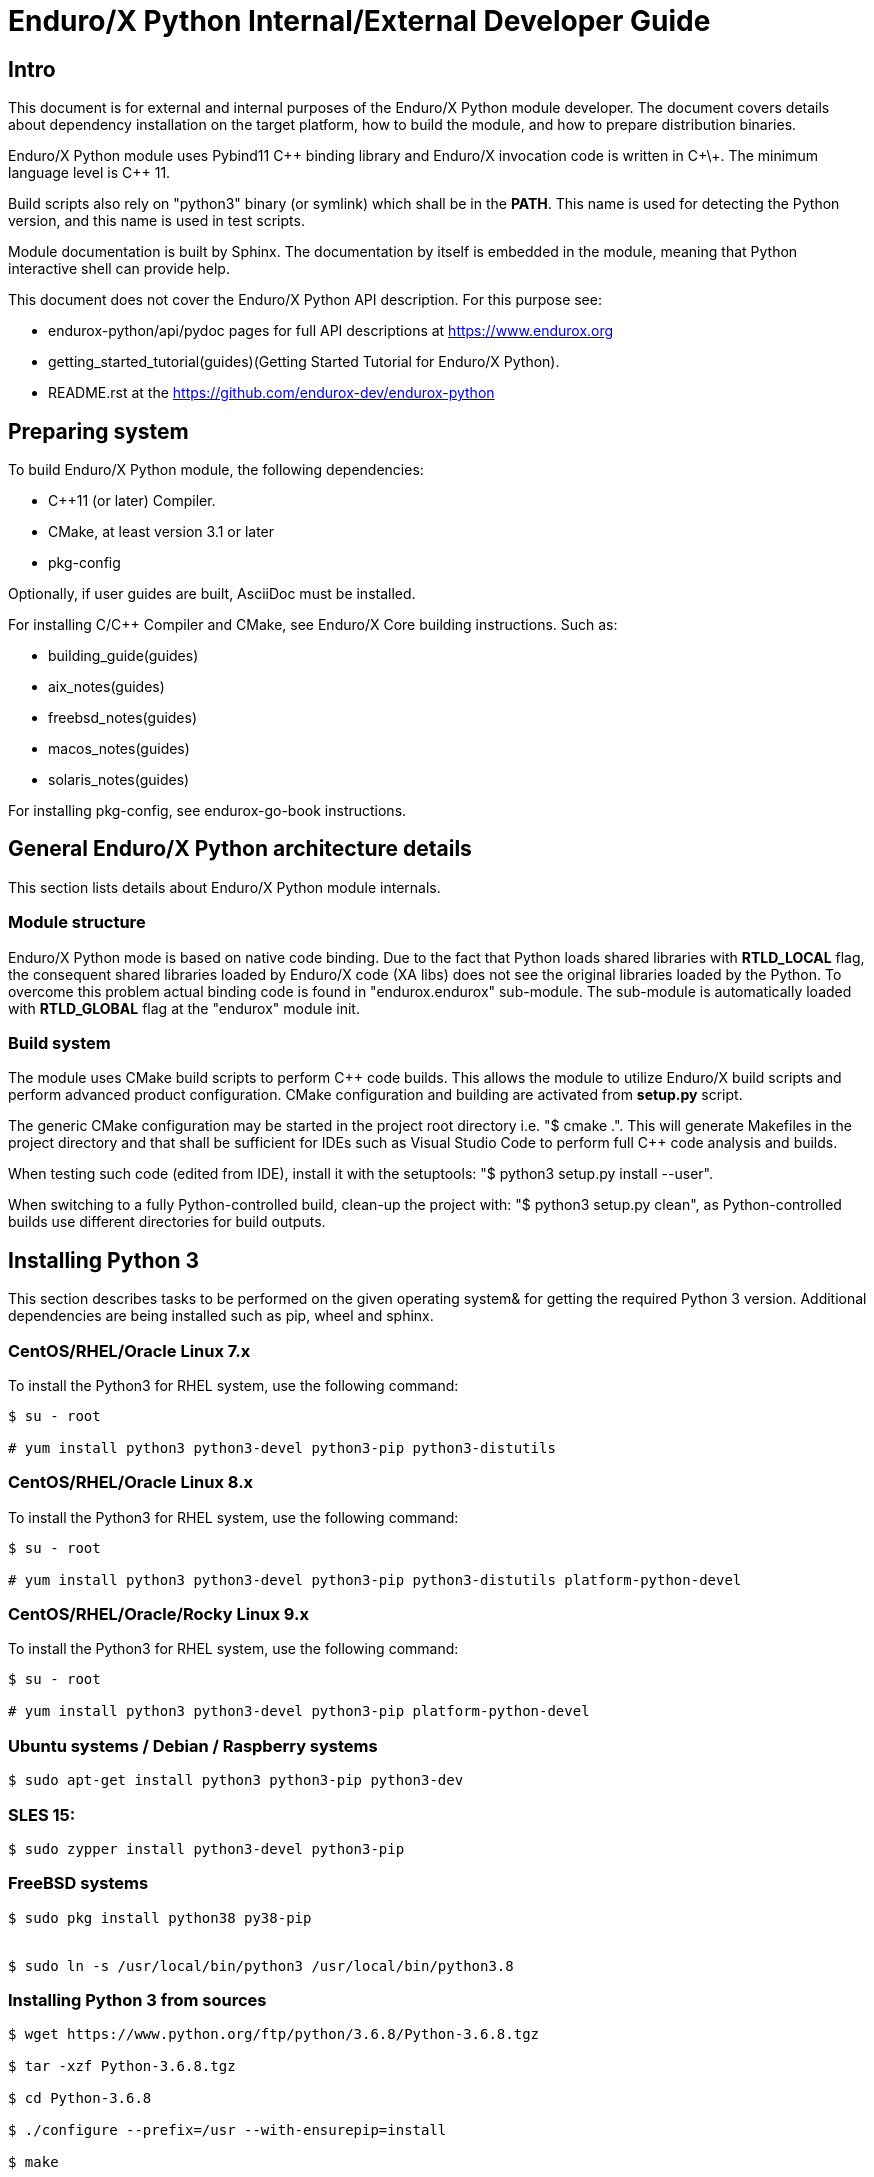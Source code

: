 Enduro/X Python Internal/External Developer Guide
=================================================

== Intro

This document is for external and internal purposes of the 
Enduro/X Python module developer. The document covers details about dependency 
installation on the target platform, how to build the module, and how to prepare
distribution binaries.

Enduro/X Python module uses Pybind11 C\++ binding library and Enduro/X
invocation code is written in C\+\+. The minimum language level is C++ 11.

Build scripts also rely on "python3" binary (or symlink) which shall
be in the *PATH*. This name is used for detecting the Python version,
and this name is used in test scripts.

Module documentation is built by Sphinx. The documentation by itself
is embedded in the module, meaning that Python interactive shell can
provide help.

This document does not cover the Enduro/X Python API description.
For this purpose see:

- endurox-python/api/pydoc pages for full API descriptions at https://www.endurox.org

- getting_started_tutorial(guides)(Getting Started Tutorial for Enduro/X Python).

- README.rst at the https://github.com/endurox-dev/endurox-python

== Preparing system

To build Enduro/X Python module, the following dependencies:

- C++11 (or later) Compiler.

- CMake, at least version 3.1 or later

- pkg-config

Optionally, if user guides are built, AsciiDoc must be installed.

For installing C/C++ Compiler and CMake, see Enduro/X Core building instructions. Such as:

- building_guide(guides)
- aix_notes(guides)
- freebsd_notes(guides)
- macos_notes(guides)
- solaris_notes(guides)

For installing pkg-config, see endurox-go-book instructions.

== General Enduro/X Python architecture details

This section lists details about Enduro/X Python module internals.

=== Module structure

Enduro/X Python mode is based on native code binding. Due to the fact that
Python loads shared libraries with *RTLD_LOCAL* flag, the consequent
shared libraries loaded by Enduro/X code (XA libs) does not see the
original libraries loaded by the Python. To overcome this problem
actual binding code is found in "endurox.endurox" sub-module. The sub-module
is automatically loaded with *RTLD_GLOBAL* flag at the "endurox" module init.

=== Build system

The module uses CMake build scripts to perform C++ code builds. This allows
the module to utilize Enduro/X build scripts and perform advanced product
configuration. CMake configuration and building are activated from *setup.py*
script.

The generic CMake configuration may be started in the project root
directory i.e. "$ cmake .". This will generate Makefiles in the project directory
and that shall be sufficient for IDEs such as Visual Studio Code to
perform full C++ code analysis and builds.

When testing such code (edited from IDE), install it with the setuptools:
"$ python3 setup.py install --user".

When switching to a fully Python-controlled build, clean-up the project with:
"$ python3 setup.py clean", as Python-controlled builds use different
directories for build outputs.

== Installing Python 3

This section describes tasks to be performed on the given operating system&
for getting the required Python 3 version. Additional dependencies are being
installed such as pip, wheel and sphinx.

=== CentOS/RHEL/Oracle Linux 7.x

To install the Python3 for RHEL system, use the following command:

--------------------------------------------------------------------------------

$ su - root

# yum install python3 python3-devel python3-pip python3-distutils

--------------------------------------------------------------------------------

=== CentOS/RHEL/Oracle Linux 8.x

To install the Python3 for RHEL system, use the following command:

--------------------------------------------------------------------------------

$ su - root

# yum install python3 python3-devel python3-pip python3-distutils platform-python-devel

--------------------------------------------------------------------------------

=== CentOS/RHEL/Oracle/Rocky Linux 9.x

To install the Python3 for RHEL system, use the following command:

--------------------------------------------------------------------------------

$ su - root

# yum install python3 python3-devel python3-pip platform-python-devel

--------------------------------------------------------------------------------

=== Ubuntu systems / Debian / Raspberry systems

--------------------------------------------------------------------------------

$ sudo apt-get install python3 python3-pip python3-dev

--------------------------------------------------------------------------------

=== SLES 15:

--------------------------------------------------------------------------------

$ sudo zypper install python3-devel python3-pip

--------------------------------------------------------------------------------

=== FreeBSD systems

--------------------------------------------------------------------------------

$ sudo pkg install python38 py38-pip


$ sudo ln -s /usr/local/bin/python3 /usr/local/bin/python3.8

--------------------------------------------------------------------------------

=== Installing Python 3 from sources

--------------------------------------------------------------------------------

$ wget https://www.python.org/ftp/python/3.6.8/Python-3.6.8.tgz

$ tar -xzf Python-3.6.8.tgz

$ cd Python-3.6.8

$ ./configure --prefix=/usr --with-ensurepip=install

$ make

$ sudo make install

$ sudo ln -s /usr/bin/python3.6 /usr/bin/python3

--------------------------------------------------------------------------------

=== MacOS

As of MacOS Monterey, OS ships with the Python3 pre-installed.

==== Building endurox-python on MacOS

To build Enduro/X Python module on the MacOS Monterey or later version, follow
environment variables must be set, before running the build:

--------------------------------------------------------------------------------

export SDKROOT="`xcrun --show-sdk-path`"
export CMAKE_MODULE_PATH=/usr/local/share/endurox/cmake
export CFLAGS="-I/usr/local/include"
export CXXFLAGS="-I/usr/local/include"
export LDFLAGS="-L /usr/local/lib"
export PKG_CONFIG_PATH=/usr/local/lib/pkgconfig
export PATH=$PATH:/usr/local/bin

--------------------------------------------------------------------------------

*CFLAGS* flags above are mainly used by *viewc(5)* tool which generates VIEW buffer
headers for integration testing.

=== Oracle Solaris

Python 3.6+ is not available from CSW, the only option is to build Python 3.6 from
the sources. CPython can be built on Solaris OS by the:

- Oracle Solaris Studio compiler 

- Or GCC compiler.

To perform the build, please see the previous section.

However when building Enduro/X Python module, only GCC compiler is suitable,
as Solaris Studio does not support *cxx_user_literals* syntax.

Before building Python on Solaris, the following environment must be prepared:

--------------------------------------------------------------------------------

$ export CFLAGS="-m64 -D_XOPEN_SOURCE_EXTENDED -I /usr/include/ncurses"

$ export LDFLAGS="-m64"

...

--------------------------------------------------------------------------------

==== Building endurox-python on Solaris

- g++ compiler shall be installed:

--------------------------------------------------------------------------------
$ su - root
# /opt/csw/bin/pkgutil -y -i gcc5g++
# /opt/csw/bin/pkgutil -y -i pkgconfig
--------------------------------------------------------------------------------

The following environment variables must be set prior to running *setuptools* or *pip3*:

--------------------------------------------------------------------------------
$ export CXX=g++
$ export CC=gcc
$ export LDFLAGS="-m64 -L/usr/lib64"
$ export CFLAGS="-m64"
$ export CXXFLAGS="-m64"
$ export PKG_CONFIG_PATH=/usr/lib64/pkgconfig
$ export LD_LIBRARY_PATH=/usr/lib64
--------------------------------------------------------------------------------

Additionally, when performing the tests, must ensure that platform dependent
library path from (e.g.) */usr/lib/64* comes first in *LD_LIBRARY_PATH* and 
only then */opt/csw/lib/64* (if used). For example

--------------------------------------------------------------------------------

$ export LD_LIBRARY_PATH=/usr/lib64:/usr/lib/64:/opt/csw/lib/64

--------------------------------------------------------------------------------

otherwise expect that endurox-python module exceptions will not work and
will generate such errors as:

--------------------------------------------------------------------------------
...
terminate called after throwing an instance of 'atmi_exception'
--------------------------------------------------------------------------------

=== IBM AIX

IBM AIX v7.3 ships with Python3 which is built with xlC compiler suite. 
For AIX v7.2, Linux toolbox version of Python3 is available. 
In the case of Linux toolbox, Python3 3 is built with GCC.

As Enduro/X Python uses C\++ Exceptions, the stdc++ library must match with the
compiler which is used for building Python3, otherwise exceptions will not work
and core dumps will be generated.

So it is recommended that the compiler is matched with the Python compiler.

- In the case of AIX 7.3, build Enduro/X Python with xlC
- In the case of AIX 7.2 toolbox version, build Enduro/X Python with GCC

To install the Linux toolbox version of Python3 on AIX use the following commands:


--------------------------------------------------------------------------------

$ su - root

# yum install python3 python3-devel

--------------------------------------------------------------------------------

==== Building endurox-python on IBM AIX (xlC)

To build Python module, C\+\+11 standard is required to be supported by the compiler.
If using IBM xlC compiler suite, then "xlclang\+\+" shall be used as a C++ compiler.

For installing xlC compiler, please follow the instructions from the compiler
vendor.

As AIX shared libraries require that all dependencies for external symbols are
met, the CMake version shall be at least 3.12

--------------------------------------------------------------------------------

export OBJECT_MODE=64
export CC=xlc
export CXX=xlclang++
export PKG_CONFIG_PATH=$PKG_CONFIG_PATH:/usr/lib/pkgconfig

--------------------------------------------------------------------------------

==== Building endurox-python on IBM AIX (GCC)

--------------------------------------------------------------------------------

export CC=gcc
export CXX=g++
export CFLAGS=-maix64
export CXXFLAGS=-maix64
export PKG_CONFIG_PATH=$PKG_CONFIG_PATH:/usr/lib/pkgconfig

--------------------------------------------------------------------------------

After this configuration standard package build/install will work.

=== Installing Python 3 libraries

Once Python is installed on the target operating system, install the *sphinx* and
*wheel* packages. Installation would be done with *pip*
package manager. Usually, the name of the command is *pip* or *pip3*, depending
on the operating system. 

--------------------------------------------------------------------------------

$ sudo pip3 install sphinx wheel

--------------------------------------------------------------------------------

In case if pip3 loader is not found, try with:

--------------------------------------------------------------------------------
$ python3 -m pip ...
--------------------------------------------------------------------------------

== Building the module

This section describes the Enduro/X Python build/install procedures,
as well as how to perform the testing.

=== Getting the source

--------------------------------------------------------------------------------

$ git clone --recursive https://github.com/endurox-dev/endurox-python

--------------------------------------------------------------------------------

Another option is to download the official sources release at https://www.mavimax.com/downloads

--------------------------------------------------------------------------------

$ tar -xzf endurox-8.0.1.tar.gz

$ cd endurox-8.0.1

--------------------------------------------------------------------------------

In the document, it assumed that sources are located in *endurox-python* directory.

=== Building and installing module with setuptools

--------------------------------------------------------------------------------

$ cd endurox-python

$ python3 ./setup.py build

$ python3 ./setup.py install --user

--------------------------------------------------------------------------------

=== Building and installing module with pip3

--------------------------------------------------------------------------------

$ cd endurox-python

$ pip3 install .  --user

--------------------------------------------------------------------------------

In case Enduro/X Core is not installed system-wide, a custom Enduro/X Core
installation path may be specified in the following environment variables
(before running the pip or setup.py installation instructions).

This example specified a custom installation path to */usr/local*:

--------------------------------------------------------------------------------

$ export CMAKE_MODULE_PATH=/usr/local/share/endurox/cmake
$ export CXXFLAGS=-I/usr/local/include
$ export LDFLAGS=-L/usr/local/lib
$ export PKG_CONFIG_PATH=/usr/local/lib/pkgconfig
$ export PATH=$PATH:/usr/local/bin

-- if previously did attempted the build, clean must be invoked to remove
-- cmake caches:

$ ./setup.py clean

--------------------------------------------------------------------------------

=== Cleaning project (for re-building)

--------------------------------------------------------------------------------

$ cd endurox-python

$ python3 ./setup.py clean

--------------------------------------------------------------------------------

=== Building documentation

Documentation shall be built after the packages are installed for the user or system
wide.

--------------------------------------------------------------------------------

$ cd endurox-python/doc

$ make html

--------------------------------------------------------------------------------

HTML pages are unloaded in "_build/html" directory. Optionally user guides
and mapages can be built (in case asciidoc is installed).

--------------------------------------------------------------------------------

$ cd endurox-python/doc/guides

$ make

$ cd ../manpage

$ make

--------------------------------------------------------------------------------

=== Preparing packages

Binary distribution in WHL format can be prepared by:

--------------------------------------------------------------------------------

$  python3 ./setup.py bdist_wheel

--------------------------------------------------------------------------------

Source distribution 

--------------------------------------------------------------------------------

$  python3 ./setup.py sdist

--------------------------------------------------------------------------------

Distribution files are located in *endurox-python/dist* directory.

=== Testing

Enduro/X Python module contains unit/integration tests. Tests are executed
by the following command:

--------------------------------------------------------------------------------

$ cd endurox-python

$ python3 ./setup.py test

--------------------------------------------------------------------------------

Oracle DB tests are not executed as part of this run, due to fact that Oracle DB
must be configured prior the test.


=== Testing with Oracle DB

If Oracle DB tests are required, system must be configured. Oracle DB must be
installed, and Python package *cx_oracle* shall be installed:

--------------------------------------------------------------------------------

$ pip3 install cx_oracle --user

--------------------------------------------------------------------------------

Database configuration (users, environment variables) are configured as part
of the 
building_guide(guides)(Enduro/X Building Guide, Enduro/X basic Environment configuration for HOME directory).
Once the Oracle environment is configured, a test database table must be created.
that could be done in the following way (assuming that ~/ndrx_home is properly set):

--------------------------------------------------------------------------------

$ source ~/ndrx_home

$ cd endurox-python/tests/test005_oraclexa/runtime/conf

$ ./sqlplus.run

SQL> @tables.sql

Table created.

--------------------------------------------------------------------------------

finally Oracle DB test cases can be run:

--------------------------------------------------------------------------------

$ cd endurox-python/tests/test005_oraclexa

$ ./run.sh

--------------------------------------------------------------------------------

== Troubleshooting

=== Different Python versions used for Python code and C++ code build

In case if after the build/install steps, Enduro/X package does fail with
error: *ModuleNotFoundError: No module named 'endurox.endurox'*, for example:

--------------------------------------------------------------------------------

$ python3

>>> import endurox as e
Traceback (most recent call last):
  File "<stdin>", line 1, in <module>
  File "/Users/user1/Library/Python/3.11/lib/python/site-packages/endurox-8.0.4-py3.11-macosx-13-arm64.egg/endurox/__init__.py", line 13, in <module>
    from .endurox import *
ModuleNotFoundError: No module named 'endurox.endurox'

--------------------------------------------------------------------------------

Verify that C++ shared library is built with the proper Python version. That can
be checked by inspecting the module install location:

--------------------------------------------------------------------------------

$ /Users/user1/Library/Python/3.11/lib/python/site-packages/endurox-8.0.4-py3.11-macosx-13-arm64.egg/endurox/

total 2472
-rw-r--r--  1 user1  staff     1194 Dec 10 01:37 __init__.py
drwxr-xr-x  4 user1  staff      128 Dec 10 01:37 __pycache__
-rwxr-xr-x  1 user1  staff  1229024 Dec 10 01:37 endurox.cpython-312-darwin.so
-rw-r--r--  1 user1  staff    25861 Dec 10 01:37 ubfdict.py

--------------------------------------------------------------------------------

Compare the Python version in the shared library name: *endurox.cpython-312-darwin.so*
which corresponds to version 3.12 and module install path *ndurox-8.0.4-py3.11-macosx-13-arm64.egg*,
which suggests that Python code is built and installed with 3.11 version. To work
correctly, these versions must match the compiler version from which the module is
expected to work.

The issue can be fixed by:

- Either masking or uninstalling one of the Python versions, which are not expected to be used;

- Update *CMakeLists.txt* of the Enduro/X for Python package, with replacing
section for Python executable detection:

--------------------------------------------------------------------------------

if(${CMAKE_VERSION} VERSION_EQUAL "3.12.0" OR ${CMAKE_VERSION} VERSION_GREATER "3.12.0")
    # Find the python...
    find_package (Python3 COMPONENTS Development Interpreter)
else()
    set(Python3_EXECUTABLE "python3")
endif()

--------------------------------------------------------------------------------

with hard-coding the binary name, for example:

--------------------------------------------------------------------------------

#if(${CMAKE_VERSION} VERSION_EQUAL "3.12.0" OR ${CMAKE_VERSION} VERSION_GREATER "3.12.0")
    # Find the python...
#    find_package (Python3 COMPONENTS Development Interpreter)
#else()
    set(Python3_EXECUTABLE "python3.11")
#endif()

--------------------------------------------------------------------------------

However this normally shall not be done, and it is expected that CMake would
properly resolve the Python version (having the CMake above the 3.12). Also,
note that at the build/install time *setup.py*, does pass the current
Python binary name to the CMake.

After any of the above fixes, perform the clean and build/install steps again.

== Conclusions

This instruction showed how to perform common tasks, starting from module
build, and installation and completing it with the module testing. The given information
shall be enough to start to dig into module development details. Also, document can
help to prepare module for systems for which the official build is not available or Python 3
is not available.

:numbered!:
////////////////////////////////////////////////////////////////
The index is normally left completely empty, it's contents being
generated automatically by the DocBook toolchain.
////////////////////////////////////////////////////////////////
